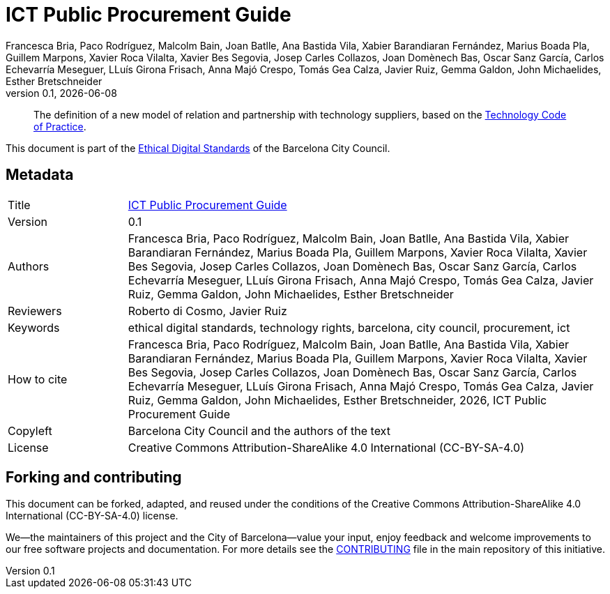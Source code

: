 // tag::metadata[]
// IMPORTANT: the following block (until "end::metadata[]" appears) must be
// contiguous (no blank lines).
//
// MANDATORY. A language label supported by Asciidoctor,
// https://asciidoctor.org/docs/user-manual/#customizing-labels
:lang: en
//
// MANDATORY. Numeric revision in X.Y.Z format, where X, Y and Z are numbers,
// and Z is optional.
:revnumber: 0.1
//
// MANDATORY. URL pointing to a Git repository with the source code of the
// document. Something like 'https://github.com/USERNAME/REPONAME'.
:_public_repo_url: https://github.com/AjuntamentdeBarcelona/ict-procurement-bcn-en
//
// MANDATORY.
:_url: https://barcelona.cat/digitalstandards/en/ict-procurement/
//
// MANDATORY. Title of the document. In web format, it appears as a heading of
// level 1. In PDF format, it appears in a title page.
:_title: ICT Public Procurement Guide
//
// OPTIONAL. Subtitle of the document.
:_subtitle:
//
// MANDATORY. Comma-separated list of names.
:authors: Francesca Bria, Paco Rodríguez, Malcolm Bain, Joan Batlle, Ana Bastida Vila, Xabier Barandiaran Fernández, Marius Boada Pla, Guillem Marpons, Xavier Roca Vilalta, Xavier Bes Segovia, Josep Carles Collazos, Joan Domènech Bas, Oscar Sanz García, Carlos Echevarría Meseguer, LLuís Girona Frisach, Anna Majó Crespo, Tomás Gea Calza, Javier Ruiz, Gemma Galdon, John Michaelides, Esther Bretschneider
//
// OPTIONAL. Comma-separated list of names.
:_contributors:
//
// OPTIONAL. Comma-separated list of names.
:_reviewers: Roberto di Cosmo, Javier Ruiz
//
// OPTIONAL. Publication date of the revision. When the default value
// ("{docdate}") is used, the current date in format YYYY-MM-DD is automatically
// inserted in this field every time the formatted document (web or PDF) is
// generated. It's also possible to manually write here a fixed date.
:revdate: {docdate}
//
// MANDATORY. Short summary of the contents of the document. 4 lines max.
:_summary: The definition of a new model of relation and partnership with technology suppliers, based on the xref:tech-practices:ROOT:aim-and-scope.adoc[Technology Code of Practice].
//
// MANDATORY. Comma-separated list of terms to help classifying and searching
// the document. In web format, this terms are integrated as SEO enabling
// metadata. In PDF format, they are shown near the other metadata.
:keywords: ethical digital standards, technology rights, barcelona, city council, procurement, ict
//
// MANDATORY. Document's history.
:_dochistory:
//
// MANDATORY. When the document is not in its 1.0 release, yet, we can write "WE
// URGE YOU NOT TO CITE THIS YET UNTIL REVISION 1.0" Variables like {_title},
// {authors}, {_subtitle}, {revnumber} or {docyear} can be used here.
:_citation: {authors}, {docyear}, {_title}
//
// MANDATORY. Copyright owner.
:_copyleft: Barcelona City Council and the authors of the text
//
// MANDATORY. Legal terms under which this document can be distributed and/or
// modified. It's usually not necessary to modify the default contents of this
// field.
:_license: Creative Commons Attribution-ShareAlike 4.0 International (CC-BY-SA-4.0)
//
// MANDATORY. DO NOT CHANGE THIS.
:page-lang: {lang}
// end::metadata[]

= {_title}

ifeval::["{_subtitle}" != ""]
[.lead]
{_subtitle}.
endif::[]

[abstract]
{_summary}

This document is part of the https://ajuntament.barcelona.cat/digital/en/digital-transformation/technology-for-a-better-government/transformation-with-agile-methodology[Ethical Digital Standards] of the Barcelona City Council.

== Metadata

// tag::metadata-table[]

[cols="20,80"]
|===
| Title                                 | {_url}[{_title}]
ifeval::["{_subtitle}" != ""]
| Subtitle                              | {_subtitle}
endif::[]
| Version                               | {revnumber}
ifeval::["{_revdate}" != ""]
| Date                                  | {revdate}
endif::[]
| Authors                               | {authors}
ifeval::["{_contributors}" != ""]
| Contributors                          | {_contributors}
endif::[]
ifeval::["{_reviewers}" != ""]
| Reviewers                             | {_reviewers}
endif::[]
ifeval::["{_participants}" != ""]
| Participants                          | {_participants}
endif::[]
| Keywords                              | {keywords}
ifeval::["{_dochistory}" != ""]
| Document history                      | {_dochistory}
endif::[]
| How to cite                           | {_citation}
| Copyleft                              | {_copyleft}
| License                               | {_license}
|===

// end::metadata-table[]

== Forking and contributing

This document can be forked, adapted, and reused under the conditions of the {_license} license.

We--the maintainers of this project and the City of Barcelona--value your input, enjoy feedback and welcome improvements to our free software projects and documentation.
For more details see the link:https://github.com/AjuntamentdeBarcelona/ethical-digital-standards-site/blob/master/CONTRIBUTING.adoc[CONTRIBUTING] file in the main repository of this initiative.
